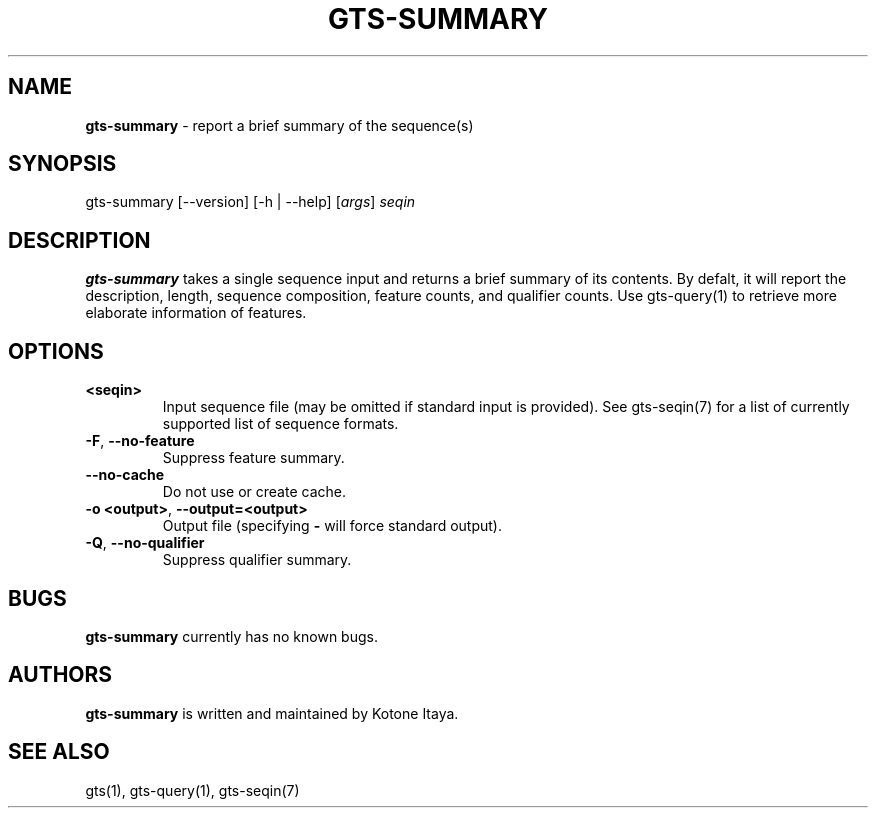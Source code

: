.\" generated with Ronn/v0.7.3
.\" http://github.com/rtomayko/ronn/tree/0.7.3
.
.TH "GTS\-SUMMARY" "1" "October 2020" "" ""
.
.SH "NAME"
\fBgts\-summary\fR \- report a brief summary of the sequence(s)
.
.SH "SYNOPSIS"
gts\-summary [\-\-version] [\-h | \-\-help] [\fIargs\fR] \fIseqin\fR
.
.SH "DESCRIPTION"
\fBgts\-summary\fR takes a single sequence input and returns a brief summary of its contents\. By defalt, it will report the description, length, sequence composition, feature counts, and qualifier counts\. Use gts\-query(1) to retrieve more elaborate information of features\.
.
.SH "OPTIONS"
.
.TP
\fB<seqin>\fR
Input sequence file (may be omitted if standard input is provided)\. See gts\-seqin(7) for a list of currently supported list of sequence formats\.
.
.TP
\fB\-F\fR, \fB\-\-no\-feature\fR
Suppress feature summary\.
.
.TP
\fB\-\-no\-cache\fR
Do not use or create cache\.
.
.TP
\fB\-o <output>\fR, \fB\-\-output=<output>\fR
Output file (specifying \fB\-\fR will force standard output)\.
.
.TP
\fB\-Q\fR, \fB\-\-no\-qualifier\fR
Suppress qualifier summary\.
.
.SH "BUGS"
\fBgts\-summary\fR currently has no known bugs\.
.
.SH "AUTHORS"
\fBgts\-summary\fR is written and maintained by Kotone Itaya\.
.
.SH "SEE ALSO"
gts(1), gts\-query(1), gts\-seqin(7)
